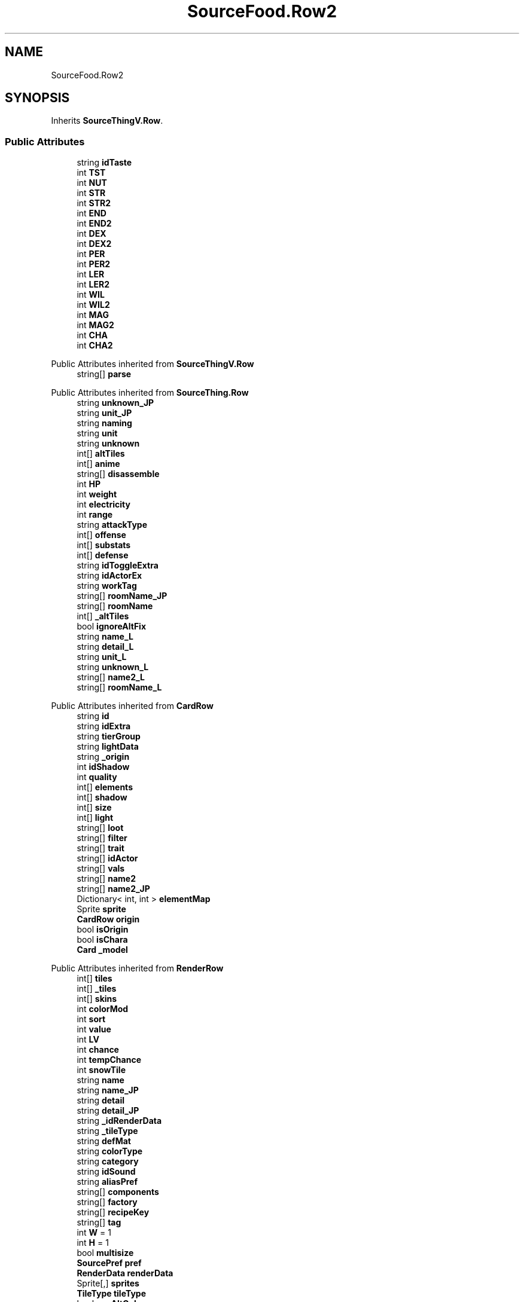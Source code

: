.TH "SourceFood.Row2" 3 "Elin Modding Docs Doc" \" -*- nroff -*-
.ad l
.nh
.SH NAME
SourceFood.Row2
.SH SYNOPSIS
.br
.PP
.PP
Inherits \fBSourceThingV\&.Row\fP\&.
.SS "Public Attributes"

.in +1c
.ti -1c
.RI "string \fBidTaste\fP"
.br
.ti -1c
.RI "int \fBTST\fP"
.br
.ti -1c
.RI "int \fBNUT\fP"
.br
.ti -1c
.RI "int \fBSTR\fP"
.br
.ti -1c
.RI "int \fBSTR2\fP"
.br
.ti -1c
.RI "int \fBEND\fP"
.br
.ti -1c
.RI "int \fBEND2\fP"
.br
.ti -1c
.RI "int \fBDEX\fP"
.br
.ti -1c
.RI "int \fBDEX2\fP"
.br
.ti -1c
.RI "int \fBPER\fP"
.br
.ti -1c
.RI "int \fBPER2\fP"
.br
.ti -1c
.RI "int \fBLER\fP"
.br
.ti -1c
.RI "int \fBLER2\fP"
.br
.ti -1c
.RI "int \fBWIL\fP"
.br
.ti -1c
.RI "int \fBWIL2\fP"
.br
.ti -1c
.RI "int \fBMAG\fP"
.br
.ti -1c
.RI "int \fBMAG2\fP"
.br
.ti -1c
.RI "int \fBCHA\fP"
.br
.ti -1c
.RI "int \fBCHA2\fP"
.br
.in -1c

Public Attributes inherited from \fBSourceThingV\&.Row\fP
.in +1c
.ti -1c
.RI "string[] \fBparse\fP"
.br
.in -1c

Public Attributes inherited from \fBSourceThing\&.Row\fP
.in +1c
.ti -1c
.RI "string \fBunknown_JP\fP"
.br
.ti -1c
.RI "string \fBunit_JP\fP"
.br
.ti -1c
.RI "string \fBnaming\fP"
.br
.ti -1c
.RI "string \fBunit\fP"
.br
.ti -1c
.RI "string \fBunknown\fP"
.br
.ti -1c
.RI "int[] \fBaltTiles\fP"
.br
.ti -1c
.RI "int[] \fBanime\fP"
.br
.ti -1c
.RI "string[] \fBdisassemble\fP"
.br
.ti -1c
.RI "int \fBHP\fP"
.br
.ti -1c
.RI "int \fBweight\fP"
.br
.ti -1c
.RI "int \fBelectricity\fP"
.br
.ti -1c
.RI "int \fBrange\fP"
.br
.ti -1c
.RI "string \fBattackType\fP"
.br
.ti -1c
.RI "int[] \fBoffense\fP"
.br
.ti -1c
.RI "int[] \fBsubstats\fP"
.br
.ti -1c
.RI "int[] \fBdefense\fP"
.br
.ti -1c
.RI "string \fBidToggleExtra\fP"
.br
.ti -1c
.RI "string \fBidActorEx\fP"
.br
.ti -1c
.RI "string \fBworkTag\fP"
.br
.ti -1c
.RI "string[] \fBroomName_JP\fP"
.br
.ti -1c
.RI "string[] \fBroomName\fP"
.br
.ti -1c
.RI "int[] \fB_altTiles\fP"
.br
.ti -1c
.RI "bool \fBignoreAltFix\fP"
.br
.ti -1c
.RI "string \fBname_L\fP"
.br
.ti -1c
.RI "string \fBdetail_L\fP"
.br
.ti -1c
.RI "string \fBunit_L\fP"
.br
.ti -1c
.RI "string \fBunknown_L\fP"
.br
.ti -1c
.RI "string[] \fBname2_L\fP"
.br
.ti -1c
.RI "string[] \fBroomName_L\fP"
.br
.in -1c

Public Attributes inherited from \fBCardRow\fP
.in +1c
.ti -1c
.RI "string \fBid\fP"
.br
.ti -1c
.RI "string \fBidExtra\fP"
.br
.ti -1c
.RI "string \fBtierGroup\fP"
.br
.ti -1c
.RI "string \fBlightData\fP"
.br
.ti -1c
.RI "string \fB_origin\fP"
.br
.ti -1c
.RI "int \fBidShadow\fP"
.br
.ti -1c
.RI "int \fBquality\fP"
.br
.ti -1c
.RI "int[] \fBelements\fP"
.br
.ti -1c
.RI "int[] \fBshadow\fP"
.br
.ti -1c
.RI "int[] \fBsize\fP"
.br
.ti -1c
.RI "int[] \fBlight\fP"
.br
.ti -1c
.RI "string[] \fBloot\fP"
.br
.ti -1c
.RI "string[] \fBfilter\fP"
.br
.ti -1c
.RI "string[] \fBtrait\fP"
.br
.ti -1c
.RI "string[] \fBidActor\fP"
.br
.ti -1c
.RI "string[] \fBvals\fP"
.br
.ti -1c
.RI "string[] \fBname2\fP"
.br
.ti -1c
.RI "string[] \fBname2_JP\fP"
.br
.ti -1c
.RI "Dictionary< int, int > \fBelementMap\fP"
.br
.ti -1c
.RI "Sprite \fBsprite\fP"
.br
.ti -1c
.RI "\fBCardRow\fP \fBorigin\fP"
.br
.ti -1c
.RI "bool \fBisOrigin\fP"
.br
.ti -1c
.RI "bool \fBisChara\fP"
.br
.ti -1c
.RI "\fBCard\fP \fB_model\fP"
.br
.in -1c

Public Attributes inherited from \fBRenderRow\fP
.in +1c
.ti -1c
.RI "int[] \fBtiles\fP"
.br
.ti -1c
.RI "int[] \fB_tiles\fP"
.br
.ti -1c
.RI "int[] \fBskins\fP"
.br
.ti -1c
.RI "int \fBcolorMod\fP"
.br
.ti -1c
.RI "int \fBsort\fP"
.br
.ti -1c
.RI "int \fBvalue\fP"
.br
.ti -1c
.RI "int \fBLV\fP"
.br
.ti -1c
.RI "int \fBchance\fP"
.br
.ti -1c
.RI "int \fBtempChance\fP"
.br
.ti -1c
.RI "int \fBsnowTile\fP"
.br
.ti -1c
.RI "string \fBname\fP"
.br
.ti -1c
.RI "string \fBname_JP\fP"
.br
.ti -1c
.RI "string \fBdetail\fP"
.br
.ti -1c
.RI "string \fBdetail_JP\fP"
.br
.ti -1c
.RI "string \fB_idRenderData\fP"
.br
.ti -1c
.RI "string \fB_tileType\fP"
.br
.ti -1c
.RI "string \fBdefMat\fP"
.br
.ti -1c
.RI "string \fBcolorType\fP"
.br
.ti -1c
.RI "string \fBcategory\fP"
.br
.ti -1c
.RI "string \fBidSound\fP"
.br
.ti -1c
.RI "string \fBaliasPref\fP"
.br
.ti -1c
.RI "string[] \fBcomponents\fP"
.br
.ti -1c
.RI "string[] \fBfactory\fP"
.br
.ti -1c
.RI "string[] \fBrecipeKey\fP"
.br
.ti -1c
.RI "string[] \fBtag\fP"
.br
.ti -1c
.RI "int \fBW\fP = 1"
.br
.ti -1c
.RI "int \fBH\fP = 1"
.br
.ti -1c
.RI "bool \fBmultisize\fP"
.br
.ti -1c
.RI "\fBSourcePref\fP \fBpref\fP"
.br
.ti -1c
.RI "\fBRenderData\fP \fBrenderData\fP"
.br
.ti -1c
.RI "Sprite[,] \fBsprites\fP"
.br
.ti -1c
.RI "\fBTileType\fP \fBtileType\fP"
.br
.ti -1c
.RI "bool \fBuseAltColor\fP"
.br
.ti -1c
.RI "bool \fBuseRandomColor\fP"
.br
.ti -1c
.RI "bool \fBfixedMaterial\fP"
.br
.ti -1c
.RI "\fBSourceMaterial\&.Row\fP \fBDefaultMaterial\fP"
.br
.ti -1c
.RI "SpriteReplacer \fBreplacer\fP"
.br
.ti -1c
.RI "string \fB_nameSearch\fP"
.br
.ti -1c
.RI "string \fB_nameSearchJP\fP"
.br
.in -1c
.SS "Properties"

.in +1c
.ti -1c
.RI "override bool \fBUseAlias\fP\fR [get]\fP"
.br
.ti -1c
.RI "override string \fBGetAlias\fP\fR [get]\fP"
.br
.in -1c

Properties inherited from \fBSourceThingV\&.Row\fP
.in +1c
.ti -1c
.RI "override bool \fBUseAlias\fP\fR [get]\fP"
.br
.ti -1c
.RI "override string \fBGetAlias\fP\fR [get]\fP"
.br
.in -1c

Properties inherited from \fBSourceThing\&.Row\fP
.in +1c
.ti -1c
.RI "override bool \fBUseAlias\fP\fR [get]\fP"
.br
.ti -1c
.RI "override string \fBGetAlias\fP\fR [get]\fP"
.br
.ti -1c
.RI "override string \fBRecipeID\fP\fR [get]\fP"
.br
.in -1c

Properties inherited from \fBCardRow\fP
.in +1c
.ti -1c
.RI "\fBCard\fP \fBmodel\fP\fR [get]\fP"
.br
.ti -1c
.RI "override string \fBidRenderData\fP\fR [get]\fP"
.br
.ti -1c
.RI "override string \fBidSprite\fP\fR [get]\fP"
.br
.ti -1c
.RI "override string \fBidString\fP\fR [get]\fP"
.br
.ti -1c
.RI "override string \fBpathSprite\fP\fR [get]\fP"
.br
.in -1c

Properties inherited from \fBRenderRow\fP
.in +1c
.ti -1c
.RI "virtual string \fBidString\fP\fR [get]\fP"
.br
.ti -1c
.RI "virtual string \fBRecipeID\fP\fR [get]\fP"
.br
.ti -1c
.RI "virtual string \fBpathRenderData\fP\fR [get]\fP"
.br
.ti -1c
.RI "virtual string \fBidRenderData\fP\fR [get]\fP"
.br
.ti -1c
.RI "virtual \fBRenderData\fP \fBdefaultRenderData\fP\fR [get]\fP"
.br
.ti -1c
.RI "virtual string \fBpathSprite\fP\fR [get]\fP"
.br
.ti -1c
.RI "virtual string \fBidSprite\fP\fR [get]\fP"
.br
.ti -1c
.RI "virtual string \fBprefabName\fP\fR [get]\fP"
.br
.ti -1c
.RI "\fBSourceCategory\&.Row\fP \fBCategory\fP\fR [get]\fP"
.br
.ti -1c
.RI "string \fBRecipeCat\fP\fR [get]\fP"
.br
.ti -1c
.RI "\fBSourceManager\fP \fBsources\fP\fR [get]\fP"
.br
.in -1c
.SS "Additional Inherited Members"


Public Member Functions inherited from \fBSourceThing\&.Row\fP
.in +1c
.ti -1c
.RI "override void \fBOnImportData\fP (SourceData data)"
.br
.ti -1c
.RI "override void \fBSetTiles\fP ()"
.br
.ti -1c
.RI "override string \fBGetName\fP (\fBSourceMaterial\&.Row\fP mat, int sum)"
.br
.ti -1c
.RI "override string \fBGetName\fP ()"
.br
.ti -1c
.RI "override string \fBGetSearchName\fP (bool jp)"
.br
.in -1c

Public Member Functions inherited from \fBCardRow\fP
.in +1c
.ti -1c
.RI "override \fBSourcePref\fP \fBGetPref\fP ()"
.br
.ti -1c
.RI "override void \fBOnImportData\fP (SourceData data)"
.br
.ti -1c
.RI "virtual string \fBGetName\fP (int i)"
.br
.ti -1c
.RI "override string \fBGetEditorListName\fP ()"
.br
.ti -1c
.RI "override string \fBGetName\fP ()"
.br
.ti -1c
.RI "string \fBGetName\fP (\fBCard\fP c, bool full=false)"
.br
.in -1c

Public Member Functions inherited from \fBRenderRow\fP
.in +1c
.ti -1c
.RI "bool \fBHasTag\fP (CTAG _tag)"
.br
.ti -1c
.RI "bool \fBContainsTag\fP (string _tag)"
.br
.ti -1c
.RI "override void \fBOnImportData\fP (SourceData data)"
.br
.ti -1c
.RI "void \fBSetRenderData\fP ()"
.br
.ti -1c
.RI "int \fBConvertTile\fP (int tile)"
.br
.ti -1c
.RI "Sprite \fBGetSprite\fP (int dir=0, int skin=0, bool snow=false)"
.br
.ti -1c
.RI "void \fBSetSpriteRenderer\fP (SpriteRenderer sr, Sprite sprite=null, int matCol=0, bool setTransform=true, int dir=0)"
.br
.ti -1c
.RI "void \fBSetImage\fP (Image image, Sprite sprite=null, int matCol=0, bool setNativeSize=true, int dir=0, int idSkin=0)"
.br
.ti -1c
.RI "void \fBSetRenderParam\fP (\fBRenderParam\fP p, \fBSourceMaterial\&.Row\fP mat, int dir)"
.br
.ti -1c
.RI "virtual unsafe \fBRenderParam\fP \fBGetRenderParam\fP (\fBSourceMaterial\&.Row\fP mat, int dir, \fBPoint\fP point=null, int bridgeHeight=\-1)"
.br
.ti -1c
.RI "virtual int \fBGetTile\fP (\fBSourceMaterial\&.Row\fP mat, int dir=0)"
.br
.ti -1c
.RI "int \fBGetColorInt\fP (\fBSourceMaterial\&.Row\fP mat)"
.br
.in -1c

Static Public Attributes inherited from \fBRenderRow\fP
.in +1c
.ti -1c
.RI "static Dictionary< string, \fBRenderData\fP > \fBDictRenderData\fP = new Dictionary<string, \fBRenderData\fP>()"
.br
.in -1c
.SH "Detailed Description"
.PP 
Definition at line \fB118\fP of file \fBSourceFood\&.cs\fP\&.
.SH "Member Data Documentation"
.PP 
.SS "int SourceFood\&.Row2\&.CHA"

.PP
Definition at line \fB192\fP of file \fBSourceFood\&.cs\fP\&.
.SS "int SourceFood\&.Row2\&.CHA2"

.PP
Definition at line \fB195\fP of file \fBSourceFood\&.cs\fP\&.
.SS "int SourceFood\&.Row2\&.DEX"

.PP
Definition at line \fB162\fP of file \fBSourceFood\&.cs\fP\&.
.SS "int SourceFood\&.Row2\&.DEX2"

.PP
Definition at line \fB165\fP of file \fBSourceFood\&.cs\fP\&.
.SS "int SourceFood\&.Row2\&.END"

.PP
Definition at line \fB156\fP of file \fBSourceFood\&.cs\fP\&.
.SS "int SourceFood\&.Row2\&.END2"

.PP
Definition at line \fB159\fP of file \fBSourceFood\&.cs\fP\&.
.SS "string SourceFood\&.Row2\&.idTaste"

.PP
Definition at line \fB141\fP of file \fBSourceFood\&.cs\fP\&.
.SS "int SourceFood\&.Row2\&.LER"

.PP
Definition at line \fB174\fP of file \fBSourceFood\&.cs\fP\&.
.SS "int SourceFood\&.Row2\&.LER2"

.PP
Definition at line \fB177\fP of file \fBSourceFood\&.cs\fP\&.
.SS "int SourceFood\&.Row2\&.MAG"

.PP
Definition at line \fB186\fP of file \fBSourceFood\&.cs\fP\&.
.SS "int SourceFood\&.Row2\&.MAG2"

.PP
Definition at line \fB189\fP of file \fBSourceFood\&.cs\fP\&.
.SS "int SourceFood\&.Row2\&.NUT"

.PP
Definition at line \fB147\fP of file \fBSourceFood\&.cs\fP\&.
.SS "int SourceFood\&.Row2\&.PER"

.PP
Definition at line \fB168\fP of file \fBSourceFood\&.cs\fP\&.
.SS "int SourceFood\&.Row2\&.PER2"

.PP
Definition at line \fB171\fP of file \fBSourceFood\&.cs\fP\&.
.SS "int SourceFood\&.Row2\&.STR"

.PP
Definition at line \fB150\fP of file \fBSourceFood\&.cs\fP\&.
.SS "int SourceFood\&.Row2\&.STR2"

.PP
Definition at line \fB153\fP of file \fBSourceFood\&.cs\fP\&.
.SS "int SourceFood\&.Row2\&.TST"

.PP
Definition at line \fB144\fP of file \fBSourceFood\&.cs\fP\&.
.SS "int SourceFood\&.Row2\&.WIL"

.PP
Definition at line \fB180\fP of file \fBSourceFood\&.cs\fP\&.
.SS "int SourceFood\&.Row2\&.WIL2"

.PP
Definition at line \fB183\fP of file \fBSourceFood\&.cs\fP\&.
.SH "Property Documentation"
.PP 
.SS "override string SourceFood\&.Row2\&.GetAlias\fR [get]\fP"

.PP
Definition at line \fB132\fP of file \fBSourceFood\&.cs\fP\&.
.SS "override bool SourceFood\&.Row2\&.UseAlias\fR [get]\fP"

.PP
Definition at line \fB122\fP of file \fBSourceFood\&.cs\fP\&.

.SH "Author"
.PP 
Generated automatically by Doxygen for Elin Modding Docs Doc from the source code\&.
